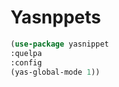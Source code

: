 * Yasnppets

#+begin_src emacs-lisp
  (use-package yasnippet
  :quelpa
  :config
  (yas-global-mode 1))
#+end_src
